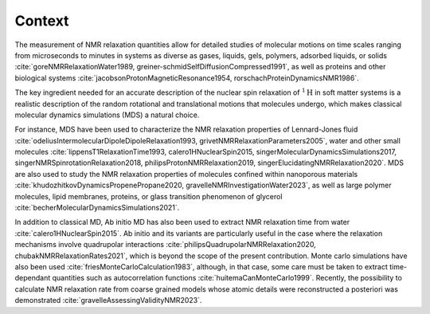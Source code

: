 
Context
=======

The measurement of NMR relaxation quantities allow for detailed studies of molecular motions
on time scales ranging from microseconds to minutes in systems as diverse as gases,
liquids, gels, polymers, adsorbed liquids, or solids
:cite:`goreNMRRelaxationWater1989, greiner-schmidSelfDiffusionCompressed1991`,
as well as proteins and other biological systems
:cite:`jacobsonProtonMagneticResonance1954, rorschachProteinDynamicsNMR1986`.

..
    S.G.: Explain what is relaxation, experimentaly.
    S.G.: Explain with minimalistic argument how and why molecular motion and
    NMR relaxation are directly related.
    S.G.: Give some exp. results/understanding that where made possible thanks
    to NMR relaxations.

The key ingredient needed for an accurate description of the nuclear spin relaxation
of :math:`^1 \text{H}` in soft matter systems is a realistic description of the random rotational and
translational motions that molecules undergo, which makes classical molecular dynamics
simulations (MDS) a natural choice.

.. 
    S.G.: Explain what MD is.

For instance, MDS have been used to characterize the
NMR relaxation properties of Lennard-Jones fluid :cite:`odeliusIntermolecularDipoleDipoleRelaxation1993, grivetNMRRelaxationParameters2005`,
water and other small molecules :cite:`lippensT1RelaxationTime1993, calero1HNuclearSpin2015, singerMolecularDynamicsSimulations2017, singerNMRSpinrotationRelaxation2018, philipsProtonNMRRelaxation2019, singerElucidatingNMRRelaxation2020`.
MDS are also used to study the NMR relaxation properties of molecules confined within
nanoporous materials :cite:`khudozhitkovDynamicsPropenePropane2020, gravelleNMRInvestigationWater2023`,
as well as large polymer molecules, lipid membranes, proteins,
or glass transition phenomenon of glycerol :cite:`becherMolecularDynamicsSimulations2021`.



In addition to classical MD, Ab initio MD has also been used to extract NMR relaxation time
from water :cite:`calero1HNuclearSpin2015`. Ab initio and its variants are 
particularly useful in the case where the relaxation mechanisms involve quadrupolar interactions
:cite:`philipsQuadrupolarNMRRelaxation2020, chubakNMRRelaxationRates2021`,
which is beyond the scope of the present contribution.
Monte carlo simulations have also been used :cite:`friesMonteCarloCalculation1983`,
although, in that case, some care must be taken to extract time-dependant quantities
such as autocorrelation functions :cite:`huitemaCanMonteCarlo1999`. Recently,
the possibility to calculate NMR relaxation rate from coarse grained models
whose atomic details were reconstructed a posteriori was demonstrated :cite:`gravelleAssessingValidityNMR2023`.